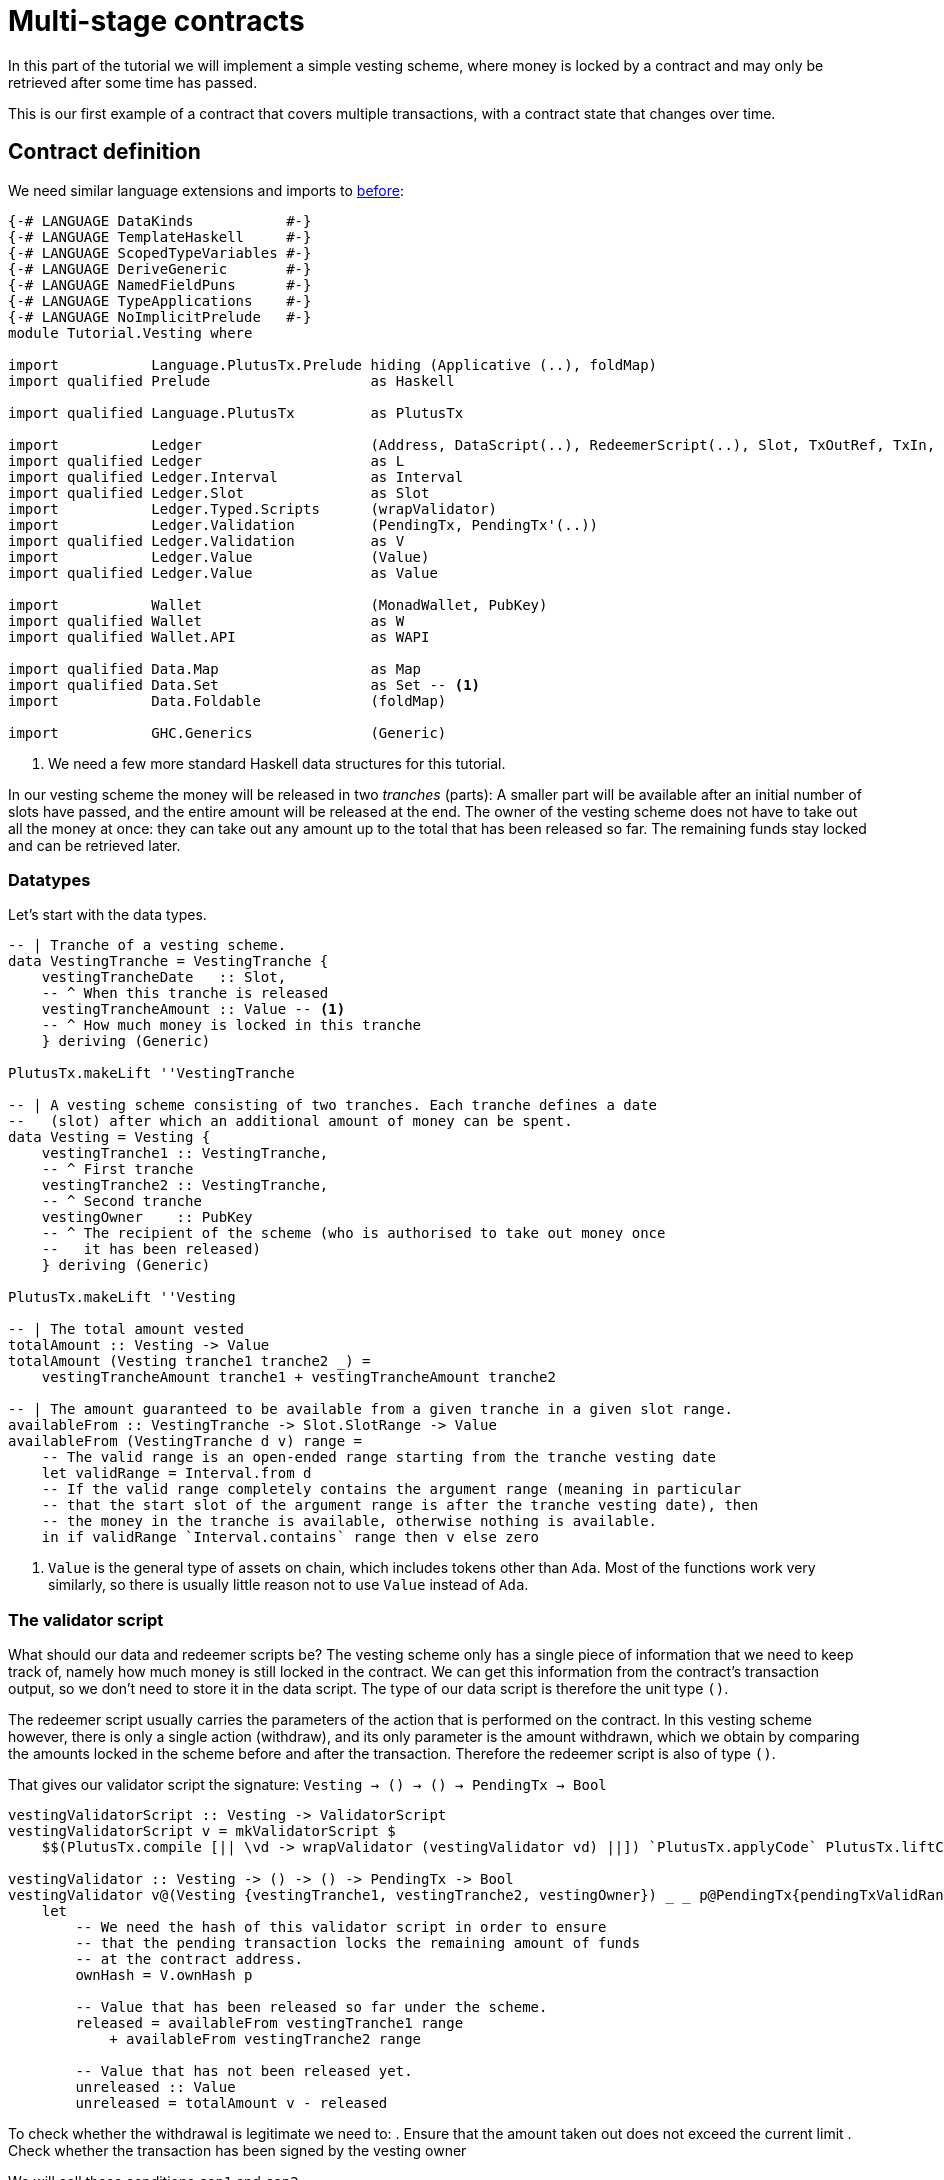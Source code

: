 [#multi-stage]
= Multi-stage contracts

In this part of the tutorial we will implement a simple vesting scheme,
where money is locked by a contract and may only be retrieved after some
time has passed.

This is our first example of a contract that covers multiple transactions,
with a contract state that changes over time.

== Contract definition

We need similar language extensions and imports to
xref:02-validator-scripts#validator-scripts[before]:

[source,haskell]
----
{-# LANGUAGE DataKinds           #-}
{-# LANGUAGE TemplateHaskell     #-}
{-# LANGUAGE ScopedTypeVariables #-}
{-# LANGUAGE DeriveGeneric       #-}
{-# LANGUAGE NamedFieldPuns      #-}
{-# LANGUAGE TypeApplications    #-}
{-# LANGUAGE NoImplicitPrelude   #-}
module Tutorial.Vesting where

import           Language.PlutusTx.Prelude hiding (Applicative (..), foldMap)
import qualified Prelude                   as Haskell

import qualified Language.PlutusTx         as PlutusTx

import           Ledger                    (Address, DataScript(..), RedeemerScript(..), Slot, TxOutRef, TxIn, ValidatorScript, mkValidatorScript)
import qualified Ledger                    as L
import qualified Ledger.Interval           as Interval
import qualified Ledger.Slot               as Slot
import           Ledger.Typed.Scripts      (wrapValidator)
import           Ledger.Validation         (PendingTx, PendingTx'(..))
import qualified Ledger.Validation         as V
import           Ledger.Value              (Value)
import qualified Ledger.Value              as Value

import           Wallet                    (MonadWallet, PubKey)
import qualified Wallet                    as W
import qualified Wallet.API                as WAPI

import qualified Data.Map                  as Map
import qualified Data.Set                  as Set -- <.>
import           Data.Foldable             (foldMap)

import           GHC.Generics              (Generic)
----
<.> We need a few more standard Haskell data structures for this tutorial.

In our vesting scheme the money will be released in two _tranches_ (parts):
A smaller part will be available after an initial number of slots have
passed, and the entire amount will be released at the end. The owner of the
vesting scheme does not have to take out all the money at once: they can take out
any amount up to the total that has been released so far. The remaining
funds stay locked and can be retrieved later.

=== Datatypes

Let's start with the data types.

[source,haskell]
----
-- | Tranche of a vesting scheme.
data VestingTranche = VestingTranche {
    vestingTrancheDate   :: Slot,
    -- ^ When this tranche is released
    vestingTrancheAmount :: Value -- <.>
    -- ^ How much money is locked in this tranche
    } deriving (Generic)

PlutusTx.makeLift ''VestingTranche

-- | A vesting scheme consisting of two tranches. Each tranche defines a date
--   (slot) after which an additional amount of money can be spent.
data Vesting = Vesting {
    vestingTranche1 :: VestingTranche,
    -- ^ First tranche
    vestingTranche2 :: VestingTranche,
    -- ^ Second tranche
    vestingOwner    :: PubKey
    -- ^ The recipient of the scheme (who is authorised to take out money once
    --   it has been released)
    } deriving (Generic)

PlutusTx.makeLift ''Vesting

-- | The total amount vested
totalAmount :: Vesting -> Value
totalAmount (Vesting tranche1 tranche2 _) =
    vestingTrancheAmount tranche1 + vestingTrancheAmount tranche2

-- | The amount guaranteed to be available from a given tranche in a given slot range.
availableFrom :: VestingTranche -> Slot.SlotRange -> Value
availableFrom (VestingTranche d v) range =
    -- The valid range is an open-ended range starting from the tranche vesting date
    let validRange = Interval.from d
    -- If the valid range completely contains the argument range (meaning in particular
    -- that the start slot of the argument range is after the tranche vesting date), then
    -- the money in the tranche is available, otherwise nothing is available.
    in if validRange `Interval.contains` range then v else zero
----
<.> `Value` is the general type of assets on chain, which includes tokens other than `Ada`.
Most of the functions work very similarly, so there is usually little reason not
to use `Value` instead of `Ada`.

=== The validator script

What should our data and redeemer scripts be? The vesting scheme only has a
single piece of information that we need to keep track of, namely how much
money is still locked in the contract. We can get this information from the
contract's transaction output, so we don't need to store it in the data
script. The type of our data script is therefore the unit type `()`.

The redeemer script usually carries the parameters of the action that is
performed on the contract. In this vesting scheme however, there is only
a single action (withdraw), and its only parameter is the amount withdrawn,
which we obtain by comparing the amounts locked in the scheme before and
after the transaction. Therefore the redeemer script is also of type `()`.

That gives our validator script the signature: `Vesting -> () -> () -> PendingTx -> Bool`

[source,haskell]
----
vestingValidatorScript :: Vesting -> ValidatorScript
vestingValidatorScript v = mkValidatorScript $
    $$(PlutusTx.compile [|| \vd -> wrapValidator (vestingValidator vd) ||]) `PlutusTx.applyCode` PlutusTx.liftCode v

vestingValidator :: Vesting -> () -> () -> PendingTx -> Bool
vestingValidator v@(Vesting {vestingTranche1, vestingTranche2, vestingOwner}) _ _ p@PendingTx{pendingTxValidRange = range} =
    let
        -- We need the hash of this validator script in order to ensure
        -- that the pending transaction locks the remaining amount of funds
        -- at the contract address.
        ownHash = V.ownHash p

        -- Value that has been released so far under the scheme.
        released = availableFrom vestingTranche1 range
            + availableFrom vestingTranche2 range

        -- Value that has not been released yet.
        unreleased :: Value
        unreleased = totalAmount v - released
----

To check whether the withdrawal is legitimate we need to:
. Ensure that the amount taken out does not exceed the current limit
. Check whether the transaction has been signed by the vesting owner

We will call these conditions `con1` and `con2`.

[source,haskell]
----
        -- 'con1' is true if the amount that remains locked in the contract
        -- is greater than or equal to 'unreleased'.
        con1 :: Bool
        con1 =
            let remaining = V.valueLockedBy p ownHash -- <.>
            in remaining `Value.geq` unreleased

        -- 'con2' is true if the pending transaction 'p' has  been signed
        -- by the owner of the vesting scheme
        con2 :: Bool
        con2 = V.txSignedBy p vestingOwner

    in con1 && con2
----
<.> We use the `valueLockedBy` function to get the amount of value paid by pending
transaction `p` to the script address `ownHash`.

=== Contract endpoints

We need three endpoints:

* `vestFunds` to lock the funds in a vesting scheme
* `registerVestingScheme`, used by the owner to start watching the scheme's address
* `withdraw`, used by the owner to take out some funds.

The first two are very similar to endpoints we defined for earlier
contracts.

[source,haskell]
----
contractAddress :: Vesting -> Address
contractAddress vst = L.scriptAddress (vestingValidatorScript vst)

vestFunds :: MonadWallet m => Vesting -> m ()
vestFunds vst = do
    let amt = totalAmount vst
        adr = contractAddress vst
        dataScript = DataScript (PlutusTx.toData ())
    W.payToScript_ W.defaultSlotRange adr amt dataScript

registerVestingScheme :: MonadWallet m =>  Vesting -> m ()
registerVestingScheme vst = WAPI.startWatching (contractAddress vst)
----

The last endpoint, `withdraw`, is different. We need to create a
transaction that spends the contract's current unspent transaction output
*and* puts the Ada that remains back at the script address.

We are going to use the wallet API to build the transaction "by hand",
that is without using `collectFromScript`.
The signature of `createTxAndSubmit` is
`WalletAPI m => SlotRange -> Set.Set TxIn -> [TxOut] -> m Tx`. So we need a slot range,
a set of inputs and a list of outputs.

[source,haskell]
----
withdraw :: (MonadWallet m) => Vesting -> Value -> m ()
withdraw vst vl = do

    let address = contractAddress vst
        validator = vestingValidatorScript vst

    -- The transaction's validity range should begin with the current slot and
    -- last indefinitely.
    range <- Haskell.fmap WAPI.intervalFrom WAPI.slot

    -- The input should be the UTXO of the vesting scheme.
    utxos <- WAPI.outputsAt address -- <.>

    let
        -- the redeemer and data scripts containing the unit value ()
        redeemer   = RedeemerScript (PlutusTx.toData ())
        dataScript = DataScript (PlutusTx.toData ())

        -- Turn the 'utxos' map into a set of 'TxIn' values
        mkIn :: TxOutRef -> TxIn
        mkIn r = L.scriptTxIn r validator redeemer dataScript

        ins = Set.map mkIn (Map.keysSet utxos)
----
<.> We can get the outputs at an address (as far as they are known by the wallet) with
`outputsAt`, which returns a map of `TxOutRef` to `TxOut`.

Our transaction has either one or two outputs.
If the scheme is finished (no money is left in it) then
there is only one output, a pay-to-pubkey output owned by
us.
If any money is left in the scheme then there will be an additional
pay-to-script output locked by the vesting scheme's validator script
that keeps the remaining value.

[source,haskell]
----
    ownOutput <- W.ownPubKeyTxOut vl -- <.>

    -- Now to compute the difference between 'vl' and what is currently in the
    -- scheme:
    let
        currentlyLocked = foldMap (L.txOutValue . L.txOutTxOut) utxos
        remaining = currentlyLocked - vl

        (otherOutputs, datas) = if Value.isZero remaining
                       then ([], [])
                       else ([L.scriptTxOut remaining validator dataScript], [dataScript])

    -- Finally we have everything we need for `createTxAndSubmit`
    _ <- WAPI.createTxAndSubmit range ins (ownOutput:otherOutputs) datas

    Haskell.pure ()
----
<.> We can create a public key output to our own key with `ownPubKeyTxOut`.

== Exercises

* Write an extended version of `registerVestingScheme` that also
registers a trigger to collect the remaining funds at the end of the
scheme.
